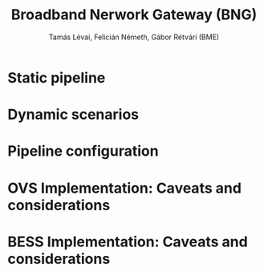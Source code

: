 #+LaTeX_HEADER:\usepackage[margin=2cm]{geometry}
#+LaTeX_HEADER:\usepackage{enumitem}
#+LaTeX_HEADER:\usepackage{tikz}
#+LATEX:\setitemize{noitemsep,topsep=0pt,parsep=0pt,partopsep=0pt}
#+OPTIONS: toc:nil author:t ^:nil num:nil

#+TITLE: Broadband Nerwork Gateway (BNG)
#+AUTHOR: Tamás Lévai, Felicián Németh, Gábor Rétvári (BME)

* Static pipeline

#+ATTR_LATEX: :centering :width 10cm :caption BNG setup 
[[./fig/bng.png]]

* Dynamic scenarios

* Pipeline configuration

* OVS Implementation: Caveats and considerations

* BESS Implementation: Caveats and considerations
